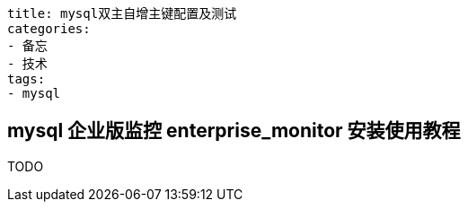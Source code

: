 ----
title: mysql双主自增主键配置及测试
categories:
- 备忘
- 技术
tags:
- mysql
----

== mysql 企业版监控 enterprise_monitor 安装使用教程
TODO